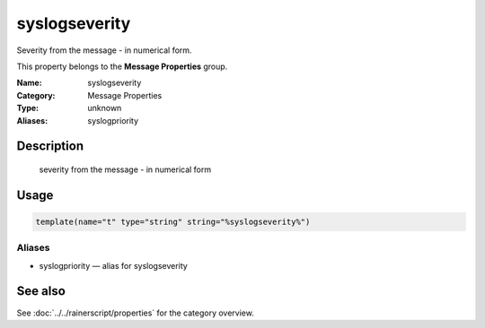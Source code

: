 .. _prop-message-syslogseverity:
.. _properties.message.syslogseverity:
.. _properties.alias.syslogpriority:

syslogseverity
==============

.. index::
   single: properties; syslogseverity
   single: syslogseverity

.. summary-start

Severity from the message - in numerical form.

.. summary-end

This property belongs to the **Message Properties** group.

:Name: syslogseverity
:Category: Message Properties
:Type: unknown
:Aliases: syslogpriority

Description
-----------
  severity from the message - in numerical form

Usage
-----
.. _properties.message.syslogseverity-usage:

.. code-block:: rsyslog

   template(name="t" type="string" string="%syslogseverity%")

Aliases
~~~~~~~
- syslogpriority — alias for syslogseverity

See also
--------
See :doc:`../../rainerscript/properties` for the category overview.
